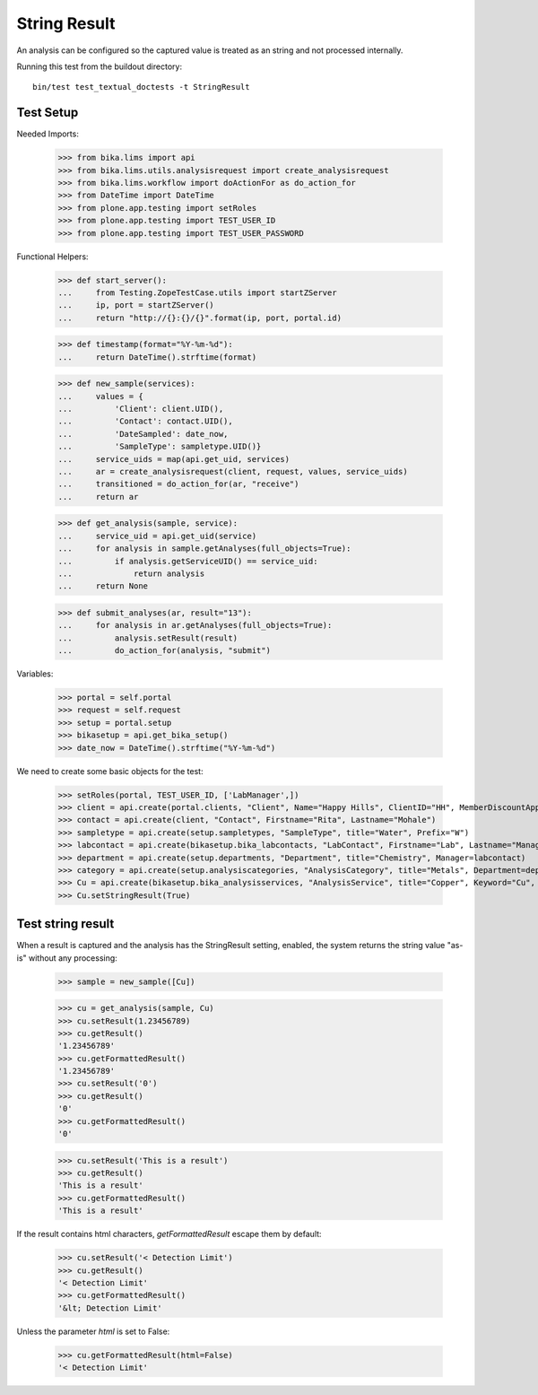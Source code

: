 String Result
-------------

An analysis can be configured so the captured value is treated as an string
and not processed internally.

Running this test from the buildout directory::

    bin/test test_textual_doctests -t StringResult


Test Setup
..........

Needed Imports:

    >>> from bika.lims import api
    >>> from bika.lims.utils.analysisrequest import create_analysisrequest
    >>> from bika.lims.workflow import doActionFor as do_action_for
    >>> from DateTime import DateTime
    >>> from plone.app.testing import setRoles
    >>> from plone.app.testing import TEST_USER_ID
    >>> from plone.app.testing import TEST_USER_PASSWORD

Functional Helpers:

    >>> def start_server():
    ...     from Testing.ZopeTestCase.utils import startZServer
    ...     ip, port = startZServer()
    ...     return "http://{}:{}/{}".format(ip, port, portal.id)

    >>> def timestamp(format="%Y-%m-%d"):
    ...     return DateTime().strftime(format)

    >>> def new_sample(services):
    ...     values = {
    ...         'Client': client.UID(),
    ...         'Contact': contact.UID(),
    ...         'DateSampled': date_now,
    ...         'SampleType': sampletype.UID()}
    ...     service_uids = map(api.get_uid, services)
    ...     ar = create_analysisrequest(client, request, values, service_uids)
    ...     transitioned = do_action_for(ar, "receive")
    ...     return ar

    >>> def get_analysis(sample, service):
    ...     service_uid = api.get_uid(service)
    ...     for analysis in sample.getAnalyses(full_objects=True):
    ...         if analysis.getServiceUID() == service_uid:
    ...             return analysis
    ...     return None

    >>> def submit_analyses(ar, result="13"):
    ...     for analysis in ar.getAnalyses(full_objects=True):
    ...         analysis.setResult(result)
    ...         do_action_for(analysis, "submit")

Variables:

    >>> portal = self.portal
    >>> request = self.request
    >>> setup = portal.setup
    >>> bikasetup = api.get_bika_setup()
    >>> date_now = DateTime().strftime("%Y-%m-%d")

We need to create some basic objects for the test:

    >>> setRoles(portal, TEST_USER_ID, ['LabManager',])
    >>> client = api.create(portal.clients, "Client", Name="Happy Hills", ClientID="HH", MemberDiscountApplies=True)
    >>> contact = api.create(client, "Contact", Firstname="Rita", Lastname="Mohale")
    >>> sampletype = api.create(setup.sampletypes, "SampleType", title="Water", Prefix="W")
    >>> labcontact = api.create(bikasetup.bika_labcontacts, "LabContact", Firstname="Lab", Lastname="Manager")
    >>> department = api.create(setup.departments, "Department", title="Chemistry", Manager=labcontact)
    >>> category = api.create(setup.analysiscategories, "AnalysisCategory", title="Metals", Department=department)
    >>> Cu = api.create(bikasetup.bika_analysisservices, "AnalysisService", title="Copper", Keyword="Cu", Price="15", Category=category.UID())
    >>> Cu.setStringResult(True)

Test string result
..................

When a result is captured and the analysis has the StringResult setting,
enabled, the system returns the string value "as-is" without any processing:

    >>> sample = new_sample([Cu])

    >>> cu = get_analysis(sample, Cu)
    >>> cu.setResult(1.23456789)
    >>> cu.getResult()
    '1.23456789'
    >>> cu.getFormattedResult()
    '1.23456789'
    >>> cu.setResult('0')
    >>> cu.getResult()
    '0'
    >>> cu.getFormattedResult()
    '0'

    >>> cu.setResult('This is a result')
    >>> cu.getResult()
    'This is a result'
    >>> cu.getFormattedResult()
    'This is a result'

If the result contains html characters, `getFormattedResult` escape them
by default:

    >>> cu.setResult('< Detection Limit')
    >>> cu.getResult()
    '< Detection Limit'
    >>> cu.getFormattedResult()
    '&lt; Detection Limit'

Unless the parameter `html` is set to False:

    >>> cu.getFormattedResult(html=False)
    '< Detection Limit'
